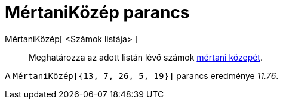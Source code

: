 = MértaniKözép parancs
:page-en: commands/GeometricMean
ifdef::env-github[:imagesdir: /hu/modules/ROOT/assets/images]

MértaniKözép[ <Számok listája> ]::
  Meghatározza az adott listán lévő számok http://hu.wikipedia.org/wiki/Mértani_közép[mértani közepét].

[EXAMPLE]
====

A `++MértaniKözép[{13, 7, 26, 5, 19}]++` parancs eredménye _11.76_.

====
